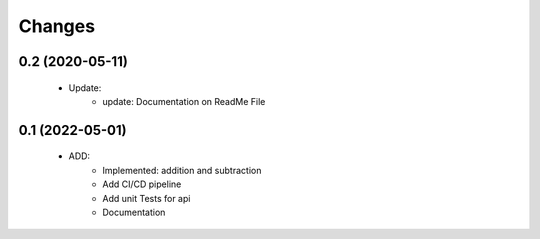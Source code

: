 Changes
=======

0.2 (2020-05-11)
----------------
 * Update:
    * update: Documentation on ReadMe File
0.1 (2022-05-01)
----------------
 * ADD:
    * Implemented: addition and subtraction
    * Add CI/CD pipeline
    * Add unit Tests for api
    * Documentation
